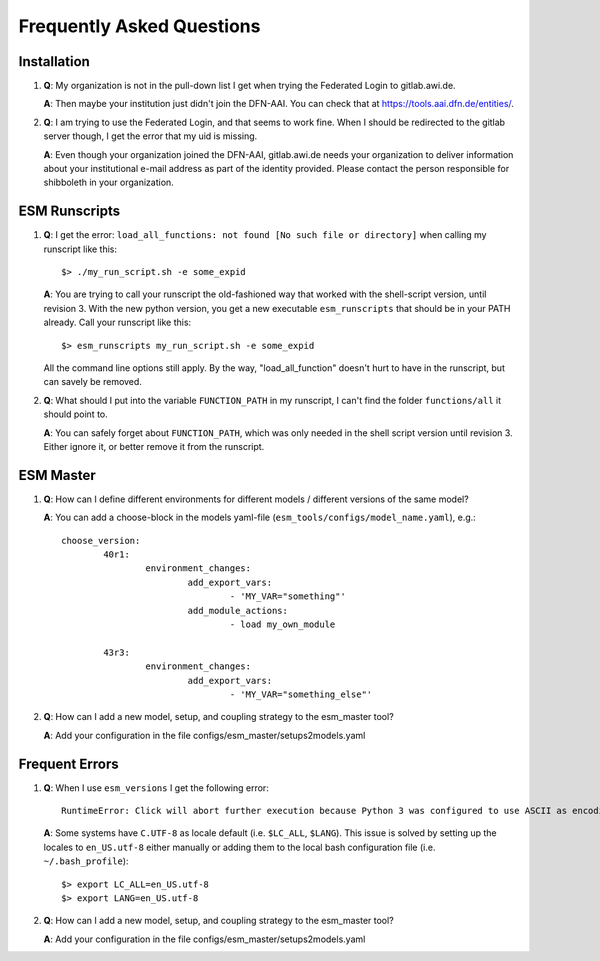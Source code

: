 ==========================
Frequently Asked Questions
==========================

Installation
------------

1. **Q**: My organization is not in the pull-down list I get when trying the Federated Login to gitlab.awi.de.

   **A**: Then maybe your institution just didn't join the DFN-AAI. You can check that at https://tools.aai.dfn.de/entities/.

2. **Q**: I am trying to use the Federated Login, and that seems to work fine. When I should be redirected to the gitlab server though, I get the error that my uid is missing.

   **A**: Even though your organization joined the DFN-AAI, gitlab.awi.de needs your organization to deliver information about your institutional e-mail address as part of the identity provided. Please contact the person responsible for shibboleth in your organization.


ESM Runscripts 
--------------

1. **Q**: I get the error: ``load_all_functions: not found [No such file or directory]`` when calling my runscript like this::
  
        $> ./my_run_script.sh -e some_expid 
   
   **A**: You are trying to call your runscript the old-fashioned way that worked with the shell-script version, until revision 3. With the new python version, you get a new executable ``esm_runscripts`` that should be in your PATH already. Call your runscript like this::

        $> esm_runscripts my_run_script.sh -e some_expid

   All the command line options still apply. By the way, "load_all_function" doesn't hurt to have in the runscript, but can savely be removed.

2. **Q**: What should I put into the variable ``FUNCTION_PATH`` in my runscript, I can't find the folder ``functions/all`` it should point to.

   **A**: You can safely forget about ``FUNCTION_PATH``, which was only needed in the shell script version until revision 3. Either ignore it, or better remove it from the runscript.


ESM Master 
----------

1. **Q**: How can I define different environments for different models / different versions of the same model?
   
   **A**: You can add a choose-block in the models yaml-file (``esm_tools/configs/model_name.yaml``), e.g.::
  
        choose_version:
                40r1:
                        environment_changes:
                                add_export_vars:        
                                        - 'MY_VAR="something"' 
                                add_module_actions:
                                        - load my_own_module          

                43r3:
                        environment_changes:
                                add_export_vars:        
                                        - 'MY_VAR="something_else"'
2. **Q**: How can I add a new model, setup, and coupling strategy to the esm_master tool?

   **A**: Add your configuration in the file configs/esm_master/setups2models.yaml

Frequent Errors
---------------

1. **Q**: When I use ``esm_versions`` I get the following error::

       RuntimeError: Click will abort further execution because Python 3 was configured to use ASCII as encoding for the environment. Consult https://click.palletsprojects.com/en/7.x/python3/ for mitigation steps.

   **A**: Some systems have ``C.UTF-8`` as locale default (i.e. ``$LC_ALL``, ``$LANG``). This issue is solved by setting up the locales to ``en_US.utf-8`` either manually or adding them to the local bash configuration file (i.e. ``~/.bash_profile``)::

        $> export LC_ALL=en_US.utf-8
        $> export LANG=en_US.utf-8

2. **Q**: How can I add a new model, setup, and coupling strategy to the esm_master tool?

   **A**: Add your configuration in the file configs/esm_master/setups2models.yaml
